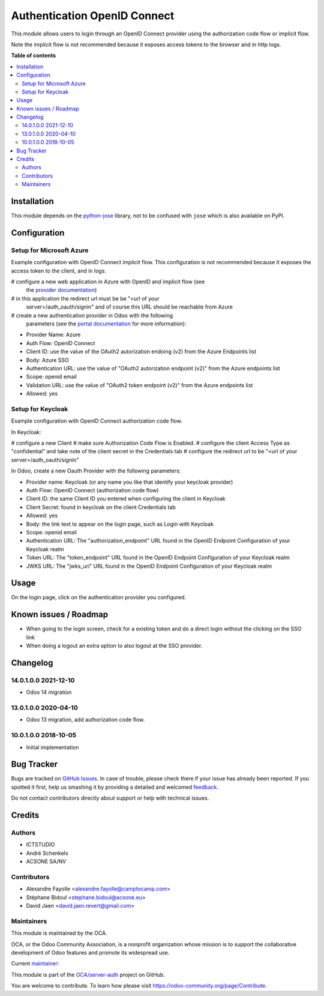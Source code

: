 =============================
Authentication OpenID Connect
=============================

.. !!!!!!!!!!!!!!!!!!!!!!!!!!!!!!!!!!!!!!!!!!!!!!!!!!!!
   !! This file is generated by oca-gen-addon-readme !!
   !! changes will be overwritten.                   !!
   !!!!!!!!!!!!!!!!!!!!!!!!!!!!!!!!!!!!!!!!!!!!!!!!!!!!

.. |badge1| image:: https://img.shields.io/badge/maturity-Beta-yellow.png
    :target: https://odoo-community.org/page/development-status
    :alt: Beta
.. |badge2| image:: https://img.shields.io/badge/licence-AGPL--3-blue.png
    :target: http://www.gnu.org/licenses/agpl-3.0-standalone.html
    :alt: License: AGPL-3
.. |badge3| image:: https://img.shields.io/badge/github-OCA%2Fserver--auth-lightgray.png?logo=github
    :target: https://github.com/OCA/server-auth/tree/16.0/auth_oidc
    :alt: OCA/server-auth
.. |badge4| image:: https://img.shields.io/badge/weblate-Translate%20me-F47D42.png
    :target: https://translation.odoo-community.org/projects/server-auth-16-0/server-auth-16-0-auth_oidc
    :alt: Translate me on Weblate
.. |badge5| image:: https://img.shields.io/badge/runbot-Try%20me-875A7B.png
    :target: https://runbot.odoo-community.org/runbot/251/16.0
    :alt: Try me on Runbot

|badge1| |badge2| |badge3| |badge4| |badge5| 

This module allows users to login through an OpenID Connect provider using the
authorization code flow or implicit flow.

Note the implicit flow is not recommended because it exposes access tokens to
the browser and in http logs.

**Table of contents**

.. contents::
   :local:

Installation
============

This module depends on the `python-jose <https://pypi.org/project/python-jose/>`__
library, not to be confused with ``jose`` which is also available on PyPI.

Configuration
=============

Setup for Microsoft Azure
~~~~~~~~~~~~~~~~~~~~~~~~~

Example configuration with OpenID Connect implicit flow.
This configuration is not recommended because it exposes the access token
to the client, and in logs.

# configure a new web application in Azure with OpenID and implicit flow (see
  the `provider documentation
  <https://docs.microsoft.com/en-us/powerapps/maker/portals/configure/configure-openid-provider)>`_)
# in this application the redirect url must be be "<url of your
  server>/auth_oauth/signin" and of course this URL should be reachable from
  Azure
# create a new authentication provider in Odoo with the following
  parameters (see the `portal documentation
  <https://docs.microsoft.com/en-us/powerapps/maker/portals/configure/configure-openid-settings>`_
  for more information):

* Provider Name: Azure
* Auth Flow: OpenID Connect
* Client ID: use the value of the OAuth2 autorization endoing (v2) from the Azure Endpoints list
* Body: Azure SSO
* Authentication URL: use the value of "OAuth2 autorization endpoint (v2)" from the Azure endpoints list
* Scope: openid email
* Validation URL: use the value of "OAuth2 token endpoint (v2)" from the Azure endpoints list
* Allowed: yes


Setup for Keycloak
~~~~~~~~~~~~~~~~~~

Example configuration with OpenID Connect authorization code flow.

In Keycloak:

# configure a new Client
# make sure Authorization Code Flow is Enabled.
# configure the client Access Type as "confidential" and take note of the client secret in the Credentials tab
# configure the redirect url to be "<url of your server>/auth_oauth/signin"

In Odoo, create a new Oauth Provider with the following parameters:

* Provider name: Keycloak (or any name you like that identify your keycloak
  provider)
* Auth Flow: OpenID Connect (authorization code flow)
* Client ID: the same Client ID you entered when configuring the client in Keycloak
* Client Secret: found in keycloak on the client Credentials tab
* Allowed: yes
* Body: the link text to appear on the login page, such as Login with Keycloak
* Scope: openid email
* Authentication URL: The "authorization_endpoint" URL found in the
  OpenID Endpoint Configuration of your Keycloak realm
* Token URL: The "token_endpoint" URL found in the
  OpenID Endpoint Configuration of your Keycloak realm
* JWKS URL: The "jwks_uri" URL found in the
  OpenID Endpoint Configuration of your Keycloak realm

Usage
=====

On the login page, click on the authentication provider you configured.

Known issues / Roadmap
======================

* When going to the login screen, check for a existing token and do a direct login without the clicking on the SSO link
* When doing a logout an extra option to also logout at the SSO provider.

Changelog
=========

14.0.1.0.0 2021-12-10
~~~~~~~~~~~~~~~~~~~~~

* Odoo 14 migration

13.0.1.0.0 2020-04-10
~~~~~~~~~~~~~~~~~~~~~

* Odoo 13 migration, add authorization code flow.

10.0.1.0.0 2018-10-05
~~~~~~~~~~~~~~~~~~~~~

* Initial implementation

Bug Tracker
===========

Bugs are tracked on `GitHub Issues <https://github.com/OCA/server-auth/issues>`_.
In case of trouble, please check there if your issue has already been reported.
If you spotted it first, help us smashing it by providing a detailed and welcomed
`feedback <https://github.com/OCA/server-auth/issues/new?body=module:%20auth_oidc%0Aversion:%2016.0%0A%0A**Steps%20to%20reproduce**%0A-%20...%0A%0A**Current%20behavior**%0A%0A**Expected%20behavior**>`_.

Do not contact contributors directly about support or help with technical issues.

Credits
=======

Authors
~~~~~~~

* ICTSTUDIO
* André Schenkels
* ACSONE SA/NV

Contributors
~~~~~~~~~~~~

* Alexandre Fayolle <alexandre.fayolle@camptocamp.com>
* Stéphane Bidoul <stephane.bidoul@acsone.eu>
* David Jaen <david.jaen.revert@gmail.com>

Maintainers
~~~~~~~~~~~

This module is maintained by the OCA.

.. image:: https://odoo-community.org/logo.png
   :alt: Odoo Community Association
   :target: https://odoo-community.org

OCA, or the Odoo Community Association, is a nonprofit organization whose
mission is to support the collaborative development of Odoo features and
promote its widespread use.

.. |maintainer-sbidoul| image:: https://github.com/sbidoul.png?size=40px
    :target: https://github.com/sbidoul
    :alt: sbidoul

Current `maintainer <https://odoo-community.org/page/maintainer-role>`__:

|maintainer-sbidoul| 

This module is part of the `OCA/server-auth <https://github.com/OCA/server-auth/tree/16.0/auth_oidc>`_ project on GitHub.

You are welcome to contribute. To learn how please visit https://odoo-community.org/page/Contribute.
